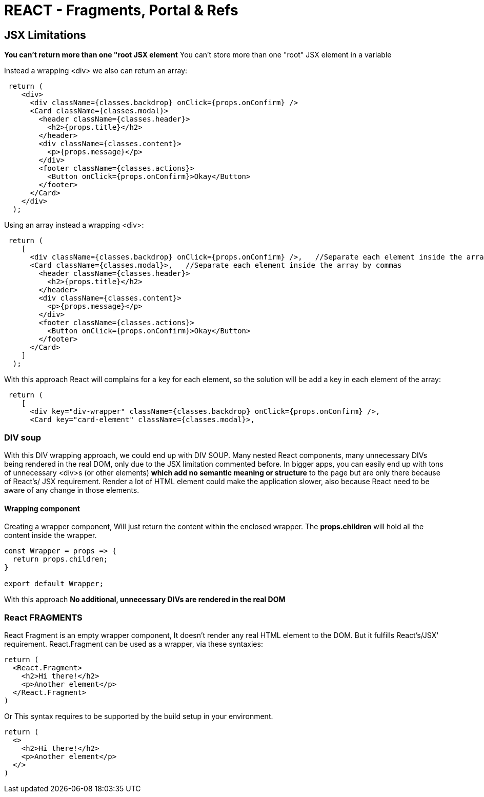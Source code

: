 = REACT - Fragments, Portal & Refs

== JSX Limitations
*You can't return more than one "root JSX element* You can't store more than one "root" JSX element in a variable

Instead a wrapping <div> we also can return an array:

[source]
----
 return (
    <div>
      <div className={classes.backdrop} onClick={props.onConfirm} />
      <Card className={classes.modal}>
        <header className={classes.header}>
          <h2>{props.title}</h2>
        </header>
        <div className={classes.content}>
          <p>{props.message}</p>
        </div>
        <footer className={classes.actions}>
          <Button onClick={props.onConfirm}>Okay</Button>
        </footer>
      </Card>
    </div>
  );
----

Using an array instead a wrapping <div>:
[source]
----
 return (
    [
      <div className={classes.backdrop} onClick={props.onConfirm} />,   //Separate each element inside the array by commas
      <Card className={classes.modal}>,   //Separate each element inside the array by commas
        <header className={classes.header}>
          <h2>{props.title}</h2>
        </header>
        <div className={classes.content}>
          <p>{props.message}</p>
        </div>
        <footer className={classes.actions}>
          <Button onClick={props.onConfirm}>Okay</Button>
        </footer>
      </Card>
    ]
  );
----

With this approach React will complains for a key for each element, so the solution will be add a key in each element of the array:
[source]
----
 return (
    [
      <div key="div-wrapper" className={classes.backdrop} onClick={props.onConfirm} />,   
      <Card key="card-element" className={classes.modal}>,  
----

=== DIV soup
With this DIV wrapping approach, we could end up with DIV SOUP.
Many nested React components, many unnecessary DIVs being rendered in the real DOM, only due to the JSX limitation commented before.
In bigger apps, you can easily end up with tons of unnecessary <div>s (or other elements) *which add no semantic meaning or structure* to the page but are only there because of React's/ JSX requirement.
Render a lot of HTML element could make the application slower, also because React need to be aware of any change in those elements.

==== Wrapping component
Creating a wrapper component, Will just return the content within the enclosed wrapper.
The *props.children* will hold all the content inside the wrapper.

[source]
----
const Wrapper = props => {
  return props.children;
}

export default Wrapper;
----

With this approach *No additional, unnecessary DIVs are rendered in the real DOM*

=== React FRAGMENTS 
React Fragment is an empty wrapper component, It doesn't render any real HTML element to the DOM. But it fulfills React's/JSX' requirement.
React.Fragment can be used as a wrapper, via these syntaxies:
[source]
----
return (
  <React.Fragment>
    <h2>Hi there!</h2>
    <p>Another element</p> 
  </React.Fragment>
)
----
Or
This syntax requires to be supported by the build setup in your environment.
[source]
----
return (
  <>
    <h2>Hi there!</h2>
    <p>Another element</p> 
  </>
)
----

